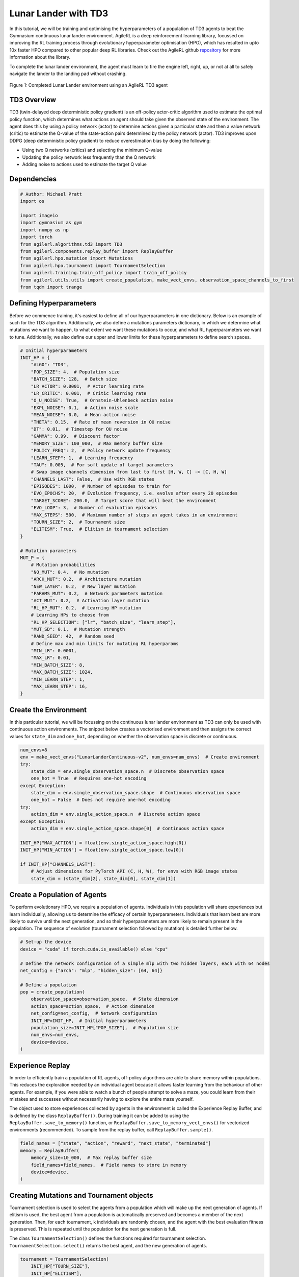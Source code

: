 .. _td3_tutorial:


Lunar Lander with TD3
==========================

In this tutorial, we will be training and optimising the hyperparameters of a population of TD3 agents
to beat the Gymnasium continuous lunar lander environment. AgileRL is a deep reinforcement learning
library, focussed on improving the RL training process through evolutionary hyperparameter
optimisation (HPO), which has resulted in upto 10x faster HPO compared to other popular deep RL
libraries. Check out the AgileRL github `repository <https://github.com/AgileRL/AgileRL/>`__ for
more information about the library.

To complete the lunar lander environment, the agent must learn to fire the engine left, right, up,
or not at all to safely navigate the lander to the landing pad without crashing.

.. figure:: agilerl_td3_lunar_lander.gif
  :width: 400
  :alt: agent-environment-diagram
  :align: center

  Figure 1: Completed Lunar Lander environment using an AgileRL TD3 agent


TD3 Overview
------------
TD3 (twin-delayed deep deterministic policy gradient) is an off-policy actor-critic algorithm used
to estimate the optimal policy function, which determines what actions an agent should take given the
observed state of the environment. The agent does this by using a policy network (actor) to determine actions
given a particular state and then a value network (critic) to estimate the Q-value of the state-action pairs
determined by the policy network (actor). TD3 improves upon DDPG (deep deterministic policy gradient) to reduce
overestimation bias by doing the following:

* Using two Q networks (critics) and selecting the minimum Q-value
* Updating the policy network less frequently than the Q network
* Adding noise to actions used to estimate the target Q value


Dependencies
------------

.. code-block:: python

    # Author: Michael Pratt
    import os

    import imageio
    import gymnasium as gym
    import numpy as np
    import torch
    from agilerl.algorithms.td3 import TD3
    from agilerl.components.replay_buffer import ReplayBuffer
    from agilerl.hpo.mutation import Mutations
    from agilerl.hpo.tournament import TournamentSelection
    from agilerl.training.train_off_policy import train_off_policy
    from agilerl.utils.utils import create_population, make_vect_envs, observation_space_channels_to_first
    from tqdm import trange


Defining Hyperparameters
------------------------
Before we commence training, it's easiest to define all of our hyperparameters in one dictionary. Below is an example of
such for the TD3 algorithm. Additionally, we also define a mutations parameters dictionary, in which we determine what
mutations we want to happen, to what extent we want these mutations to occur, and what RL hyperparameters we want to tune.
Additionally, we also define our upper and lower limits for these hyperparameters to define search spaces.


.. code-block:: python

    # Initial hyperparameters
    INIT_HP = {
        "ALGO": "TD3",
        "POP_SIZE": 4,  # Population size
        "BATCH_SIZE": 128,  # Batch size
        "LR_ACTOR": 0.0001,  # Actor learning rate
        "LR_CRITIC": 0.001,  # Critic learning rate
        "O_U_NOISE": True,  # Ornstein-Uhlenbeck action noise
        "EXPL_NOISE": 0.1,  # Action noise scale
        "MEAN_NOISE": 0.0,  # Mean action noise
        "THETA": 0.15,  # Rate of mean reversion in OU noise
        "DT": 0.01,  # Timestep for OU noise
        "GAMMA": 0.99,  # Discount factor
        "MEMORY_SIZE": 100_000,  # Max memory buffer size
        "POLICY_FREQ": 2,  # Policy network update frequency
        "LEARN_STEP": 1,  # Learning frequency
        "TAU": 0.005,  # For soft update of target parameters
        # Swap image channels dimension from last to first [H, W, C] -> [C, H, W]
        "CHANNELS_LAST": False,  # Use with RGB states
        "EPISODES": 1000,  # Number of episodes to train for
        "EVO_EPOCHS": 20,  # Evolution frequency, i.e. evolve after every 20 episodes
        "TARGET_SCORE": 200.0,  # Target score that will beat the environment
        "EVO_LOOP": 3,  # Number of evaluation episodes
        "MAX_STEPS": 500,  # Maximum number of steps an agent takes in an environment
        "TOURN_SIZE": 2,  # Tournament size
        "ELITISM": True,  # Elitism in tournament selection
    }

    # Mutation parameters
    MUT_P = {
        # Mutation probabilities
        "NO_MUT": 0.4,  # No mutation
        "ARCH_MUT": 0.2,  # Architecture mutation
        "NEW_LAYER": 0.2,  # New layer mutation
        "PARAMS_MUT": 0.2,  # Network parameters mutation
        "ACT_MUT": 0.2,  # Activation layer mutation
        "RL_HP_MUT": 0.2,  # Learning HP mutation
        # Learning HPs to choose from
        "RL_HP_SELECTION": ["lr", "batch_size", "learn_step"],
        "MUT_SD": 0.1,  # Mutation strength
        "RAND_SEED": 42,  # Random seed
        # Define max and min limits for mutating RL hyperparams
        "MIN_LR": 0.0001,
        "MAX_LR": 0.01,
        "MIN_BATCH_SIZE": 8,
        "MAX_BATCH_SIZE": 1024,
        "MIN_LEARN_STEP": 1,
        "MAX_LEARN_STEP": 16,
    }

Create the Environment
----------------------
In this particular tutorial, we will be focussing on the continuous lunar lander environment as TD3 can only be
used with continuous action environments. The snippet below creates a vectorised environment and then assigns the
correct values for ``state_dim`` and ``one_hot``, depending on whether the observation space is discrete or continuous.

.. code-block:: python

    num_envs=8
    env = make_vect_envs("LunarLanderContinuous-v2", num_envs=num_envs)  # Create environment
    try:
        state_dim = env.single_observation_space.n  # Discrete observation space
        one_hot = True  # Requires one-hot encoding
    except Exception:
        state_dim = env.single_observation_space.shape  # Continuous observation space
        one_hot = False  # Does not require one-hot encoding
    try:
        action_dim = env.single_action_space.n  # Discrete action space
    except Exception:
        action_dim = env.single_action_space.shape[0]  # Continuous action space

    INIT_HP["MAX_ACTION"] = float(env.single_action_space.high[0])
    INIT_HP["MIN_ACTION"] = float(env.single_action_space.low[0])

    if INIT_HP["CHANNELS_LAST"]:
        # Adjust dimensions for PyTorch API (C, H, W), for envs with RGB image states
        state_dim = (state_dim[2], state_dim[0], state_dim[1])


Create a Population of Agents
-----------------------------
To perform evolutionary HPO, we require a population of agents. Individuals in this population will share experiences but
learn individually, allowing us to determine the efficacy of certain hyperparameters. Individuals that learn best
are more likely to survive until the next generation, and so their hyperparameters are more likely to remain present in the
population. The sequence of evolution (tournament selection followed by mutation) is detailed further below.

.. code-block:: python

    # Set-up the device
    device = "cuda" if torch.cuda.is_available() else "cpu"

    # Define the network configuration of a simple mlp with two hidden layers, each with 64 nodes
    net_config = {"arch": "mlp", "hidden_size": [64, 64]}

    # Define a population
    pop = create_population(
        observation_space=observation_space,  # State dimension
        action_space=action_space,  # Action dimension
        net_config=net_config,  # Network configuration
        INIT_HP=INIT_HP,  # Initial hyperparameters
        population_size=INIT_HP["POP_SIZE"],  # Population size
        num_envs=num_envs,
        device=device,
    )


Experience Replay
-----------------
In order to efficiently train a population of RL agents, off-policy algorithms are able to share memory within populations.
This reduces the exploration needed by an individual agent because it allows faster learning from the behaviour of other agents.
For example, if you were able to watch a bunch of people attempt to solve a maze, you could learn from their mistakes and successes
without necessarily having to explore the entire maze yourself.

The object used to store experiences collected by agents in the environment is called the Experience Replay Buffer, and is defined
by the class ``ReplayBuffer()``. During training it can be added to using the ``ReplayBuffer.save_to_memory()`` function, or
``ReplayBuffer.save_to_memory_vect_envs()`` for vectorized environments (recommended). To sample from the replay buffer, call ``ReplayBuffer.sample()``.

.. code-block:: python

    field_names = ["state", "action", "reward", "next_state", "terminated"]
    memory = ReplayBuffer(
        memory_size=10_000,  # Max replay buffer size
        field_names=field_names,  # Field names to store in memory
        device=device,
    )


Creating Mutations and Tournament objects
-----------------------------------------
Tournament selection is used to select the agents from a population which will make up the next generation of agents. If
elitism is used, the best agent from a population is automatically preserved and becomes a member of the next generation.
Then, for each tournament, k individuals are randomly chosen, and the agent with the best evaluation fitness is preserved.
This is repeated until the population for the next generation is full.

The class ``TournamentSelection()`` defines the functions required for tournament selection. ``TournamentSelection.select()``
returns the best agent, and the new generation of agents.

.. code-block:: python

    tournament = TournamentSelection(
        INIT_HP["TOURN_SIZE"],
        INIT_HP["ELITISM"],
        INIT_HP["POP_SIZE"],
        INIT_HP["EVAL_LOOP"],
    )


Mutation is periodically used to explore the hyperparameter space, allowing different hyperparameter combinations to be
trialled during training. If certain hyperparameters prove relatively beneficial to training, then that agent is more
likely to be preserved in the next generation, and so those characteristics are more likely to remain in the population.

The ``Mutations()`` class is used to mutate agents with pre-set probabilities. The available mutations currently implemented are:

* No mutation
* Network architecture mutation - adding layers or nodes. Trained weights are reused and new weights are initialized randomly.
* Network parameters mutation - mutating weights with Gaussian noise.
* Network activation layer mutation - change of activation layer.
* RL algorithm mutation - mutation of learning hyperparameter, such as learning rate or batch size.

``Mutations.mutation()`` returns a mutated population.
Tournament selection and mutation should be applied sequentially to fully evolve a population between evaluation and learning cycles.

.. code-block:: python

    mutations = Mutations(
        no_mutation=MUT_P["NO_MUT"],
        architecture=MUT_P["ARCH_MUT"],
        new_layer_prob=MUT_P["NEW_LAYER"],
        parameters=MUT_P["PARAMS_MUT"],
        activation=MUT_P["ACT_MUT"],
        rl_hp=MUT_P["RL_HP_MUT"],
        mutation_sd=MUT_P["MUT_SD"],
        rand_seed=MUT_P["RAND_SEED"],
        device=device,
    )


Training and Saving an Agent
----------------------------

Using AgileRL ``train_off_policy`` function
~~~~~~~~~~~~~~~~~~~~~~~~~~~~~~~~
The simplest way to train an AgileRL agent is to use one of the implemented AgileRL train functions.
Given that TD3 is an off-policy algorithm, we can make use of the ``train_off_policy`` function. This
training function will orchestrate the training and hyperparameter optimisation process, removing the
the need to implement a custom training loop. It will return a trained population, as well as the associated
fitnesses (fitness is each agents test scores on the environment).

.. code-block:: python

    trained_pop, pop_fitnesses = train_off_policy(
        env=env,
        env_name="LunarLanderContinuous-v2",
        algo="TD3",
        pop=pop,
        memory=memory,
        INIT_HP=INIT_HP,
        MUT_P=MUT_P,
        swap_channels=INIT_HP["CHANNELS_LAST"],
        INIT_HP["MAX_STEPS"]=INIT_HP["MAX_STEPS"],
        evo_steps=INIT_HP["EVO_STEPS"],
        eval_steps=INIT_HP["EVAL_STEPS"],
        eval_loop=INIT_HP["EVAL_LOOP"],
        learning_delay=INIT_HP["LEARNING_DELAY"],
        target=INIT_HP["TARGET_SCORE"],
        tournament=tournament,
        mutation=mutations,
        wb=False,  # Boolean flag to record run with Weights & Biases
        save_elite=True,  # Boolean flag to save the elite agent in the population
        elite_path="TD3_trained_agent.pt",
    )


Using a custom training loop
~~~~~~~~~~~~~~~~~~~~~~~~~~~~
If we wanted to have more control over the training process, it is also possible to write our own custom
training loops to train our agents. The training loop below can be used alternatively to the above ``train_off_policy``
function and is an example of how we might choose to make use of a population of AgileRL agents in our own training loop.

.. code-block:: python

    total_steps = 0

    # TRAINING LOOP
    print("Training...")
    pbar = trange(INIT_HP["MAX_STEPS"], unit="step")
    while np.less([agent.steps[-1] for agent in pop], INIT_HP["MAX_STEPS"]).all():
        pop_episode_scores = []
        for agent in pop:  # Loop through population
            state, info = env.reset()  # Reset environment at start of episode
            scores = np.zeros(num_envs)
            completed_episode_scores = []
            steps = 0

            for idx_step in range(INIT_HP["EVO_STEPS"] // num_envs):
                if INIT_HP["CHANNELS_LAST"]:
                    state = obs_channels_to_first(state)

                action = agent.get_action(state)  # Get next action from agent

                # Act in environment
                next_state, reward, terminated, truncated, info = env.step(action)
                scores += np.array(reward)
                steps += num_envs
                total_steps += num_envs

                # Collect scores for completed episodes
                reset_noise_indices = []
                for idx, (d, t) in enumerate(zip(terminated, truncated)):
                    if d or t:
                        completed_episode_scores.append(scores[idx])
                        agent.scores.append(scores[idx])
                        scores[idx] = 0
                        reset_noise_indices.append(idx)
                agent.reset_action_noise(reset_noise_indices)

                # Save experience to replay buffer
                if INIT_HP["CHANNELS_LAST"]:
                    memory.save_to_memory(
                        state,
                        action,
                        reward,
                        obs_channels_to_first(next_state),
                        terminated,
                        is_vectorised=True,
                    )
                else:
                    memory.save_to_memory(
                        state,
                        action,
                        reward,
                        next_state,
                        terminated,
                        is_vectorised=True,
                    )

                # Learn according to learning frequency
                if memory.counter > INIT_HP["LEARNING_DELAY"] and len(memory) >= agent.batch_size:
                    for _ in range(num_envs // agent.learn_step):
                        # Sample replay buffer
                        experiences = memory.sample(agent.batch_size)
                        # Learn according to agent's RL algorithm
                        agent.learn(experiences)

                state = next_state

            pbar.update(INIT_HP["EVO_STEPS"] // len(pop))
            agent.steps[-1] += steps
            pop_episode_scores.append(completed_episode_scores)

        # Evaluate population
        fitnesses = [
            agent.test(
                env,
                swap_channels=INIT_HP["CHANNELS_LAST"],
                INIT_HP["MAX_STEPS"]=INIT_HP["EVAL_STEPS"],
                loop=INIT_HP["EVAL_LOOP"],
            )
            for agent in pop
        ]
        mean_scores = [
            (
                np.mean(episode_scores)
                if len(episode_scores) > 0
                else "0 completed episodes"
            )
            for episode_scores in pop_episode_scores
        ]

        print(f"--- Global steps {total_steps} ---")
        print(f"Steps {[agent.steps[-1] for agent in pop]}")
        print(f"Scores: {mean_scores}")
        print(f'Fitnesses: {["%.2f"%fitness for fitness in fitnesses]}')
        print(
            f'5 fitness avgs: {["%.2f"%np.mean(agent.fitness[-5:]) for agent in pop]}'
        )

        # Tournament selection and population mutation
        elite, pop = tournament.select(pop)
        pop = mutations.mutation(pop)

        # Update step counter
        for agent in pop:
            agent.steps.append(agent.steps[-1])

    # Save the trained algorithm
    save_path = "TD3_trained_agent.pt"
    elite.save_checkpoint(save_path)

    pbar.close()
    env.close()


Loading an Agent for Inference and Rendering your Solved Environment
--------------------------------------------------------------------
Once we have trained and saved an agent, we may want to then use our trained agent for inference. Below outlines
how we would load a saved agent and how it can then be used in a testing loop.


Load agent
~~~~~~~~~~
.. code-block:: python

    td3 = TD3.load_checkpoint(save_path, device=device)


Test loop for inference
~~~~~~~~~~~~~~~~~~~~~~~
.. code-block:: python

    test_env = gym.make("LunarLanderContinuous-v2", render_mode="rgb_array")
    rewards = []
    frames = []
    testing_eps = 7
    max_testing_steps = 1000
    with torch.no_grad():
        for ep in range(testing_eps):
            state = test_env.reset()[0]  # Reset environment at start of episode
            score = 0

            for step in range(max_testing_steps):
                # If your state is an RGB image
                if INIT_HP["CHANNELS_LAST"]:
                    state = obs_channels_to_first(state)

                # Get next action from agent
                action, *_ = td3.get_action(state, training=False)

                # Save the frame for this step and append to frames list
                frame = test_env.render()
                frames.append(frame)

                # Take the action in the environment
                state, reward, terminated, truncated, _ = test_env.step(action)

                # Collect the score
                score += reward

                # Break if environment 0 is done or truncated
                if terminated or truncated:
                    print("terminated")
                    break

            # Collect and print episodic reward
            rewards.append(score)
            print("-" * 15, f"Episode: {ep}", "-" * 15)
            print("Episodic Reward: ", rewards[-1])

        print(rewards)

        test_env.close()



Save test episosdes as a gif
~~~~~~~~~~~~~~~~~~~~~~~~~~~~
.. code-block:: python

    frames = frames[::3]
    gif_path = "./videos/"
    os.makedirs(gif_path, exist_ok=True)
    imageio.mimwrite(
        os.path.join("./videos/", "td3_lunar_lander.gif"), frames, duration=50, loop=0
    )
    mean_fitness = np.mean(rewards)

